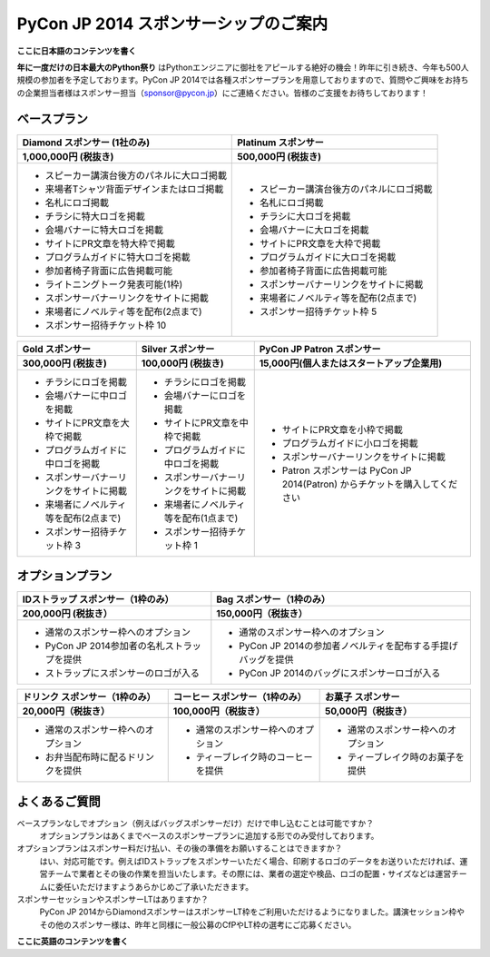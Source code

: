 ======================================
PyCon JP 2014 スポンサーシップのご案内
======================================

**ここに日本語のコンテンツを書く**

**年に一度だけの日本最大のPython祭り** はPythonエンジニアに御社をアピールする絶好の機会！昨年に引き続き、今年も500人規模の参加者を予定しております。PyCon JP 2014では各種スポンサープランを用意しておりますので、質問やご興味をお持ちの企業担当者様はスポンサー担当（sponsor@pycon.jp）にご連絡ください。皆様のご支援をお待ちしております！

ベースプラン
------------

+-------------------------------------------+-----------------------------------------+
| Diamond スポンサー                        | Platinum スポンサー                     |
| (1社のみ)                                 |                                         |
+===========================================+=========================================+
| **1,000,000円 (税抜き)**                  | **500,000円 (税抜き)**                  |
+-------------------------------------------+-----------------------------------------+
| * スピーカー講演台後方のパネルに大ロゴ掲載| * スピーカー講演台後方のパネルにロゴ掲載|
| * 来場者Tシャツ背面デザインまたはロゴ掲載 | * 名札にロゴ掲載                        |
| * 名札にロゴ掲載                          | * チラシに大ロゴを掲載                  |
| * チラシに特大ロゴを掲載                  | * 会場バナーに大ロゴを掲載              |
| * 会場バナーに特大ロゴを掲載              | * サイトにPR文章を大枠で掲載            |
| * サイトにPR文章を特大枠で掲載            | * プログラムガイドに大ロゴを掲載        |
| * プログラムガイドに特大ロゴを掲載        | * 参加者椅子背面に広告掲載可能          |
| * 参加者椅子背面に広告掲載可能            | * スポンサーバナーリンクをサイトに掲載  |
| * ライトニングトーク発表可能(1枠)         | * 来場者にノベルティ等を配布(2点まで)   |
| * スポンサーバナーリンクをサイトに掲載    | * スポンサー招待チケット枠 5            |
| * 来場者にノベルティ等を配布(2点まで)     |                                         |
| * スポンサー招待チケット枠 10             |                                         |
+-------------------------------------------+-----------------------------------------+

+----------------------------------------+----------------------------------------+----------------------------------------------------------------------------+
| Gold スポンサー                        | Silver スポンサー                      | PyCon JP Patron スポンサー                                                 |
+========================================+========================================+============================================================================+
| **300,000円 (税抜き)**                 | **100,000円 (税抜き)**                 | **15,000円(個人またはスタートアップ企業用)**                               |
+----------------------------------------+----------------------------------------+----------------------------------------------------------------------------+
| * チラシにロゴを掲載                   | * チラシにロゴを掲載                   | * サイトにPR文章を小枠で掲載                                               |
| * 会場バナーに中ロゴを掲載             | * 会場バナーにロゴを掲載               | * プログラムガイドに小ロゴを掲載                                           |
| * サイトにPR文章を大枠で掲載           | * サイトにPR文章を中枠で掲載           | * スポンサーバナーリンクをサイトに掲載                                     |
| * プログラムガイドに中ロゴを掲載       | * プログラムガイドに中ロゴを掲載       | * Patron スポンサーは PyCon JP 2014(Patron) からチケットを購入してください |
| * スポンサーバナーリンクをサイトに掲載 | * スポンサーバナーリンクをサイトに掲載 |                                                                            |
| * 来場者にノベルティ等を配布(2点まで)  | * 来場者にノベルティ等を配布(1点まで)  |                                                                            |
| * スポンサー招待チケット枠 3           | * スポンサー招待チケット枠 1           |                                                                            |
|                                        |                                        |                                                                            |
|                                        |                                        |                                                                            |
|                                        |                                        |                                                                            |
|                                        |                                        |                                                                            |
+----------------------------------------+----------------------------------------+----------------------------------------------------------------------------+

オプションプラン
----------------

+---------------------------------------------+---------------------------------------------------------------+
| IDストラップ スポンサー（1枠のみ）          | Bag スポンサー（1枠のみ）                                     |
+=============================================+===============================================================+
| **200,000円 (税抜き）**                     | **150,000円（税抜き）**                                       |
+---------------------------------------------+---------------------------------------------------------------+
| * 通常のスポンサー枠へのオプション          | * 通常のスポンサー枠へのオプション                            |
| * PyCon JP 2014参加者の名札ストラップを提供 | * PyCon JP 2014の参加者ノベルティを配布する手提げバッグを提供 |
| * ストラップにスポンサーのロゴが入る        | * PyCon JP 2014のバッグにスポンサーロゴが入る                 |
+---------------------------------------------+---------------------------------------------------------------+


+------------------------------------+------------------------------------+------------------------------------+
| ドリンク スポンサー（1枠のみ）     | コーヒー スポンサー（1枠のみ）     | お菓子 スポンサー                  |
+====================================+====================================+====================================+
| **20,000円（税抜き）**             | **100,000円（税抜き）**            | **50,000円（税抜き）**             |
+------------------------------------+------------------------------------+------------------------------------+
| * 通常のスポンサー枠へのオプション | * 通常のスポンサー枠へのオプション | * 通常のスポンサー枠へのオプション |
| * お弁当配布時に配るドリンクを提供 | * ティーブレイク時のコーヒーを提供 | * ティーブレイク時のお菓子を提供   |
+------------------------------------+------------------------------------+------------------------------------+

よくあるご質問
--------------

ベースプランなしでオプション（例えばバッグスポンサーだけ）だけで申し込むことは可能ですか？
    オプションプランはあくまでベースのスポンサープランに追加する形でのみ受付しております。
オプションプランはスポンサー料だけ払い、その後の準備をお願いすることはできますか？
    はい、対応可能です。例えばIDストラップをスポンサーいただく場合、印刷するロゴのデータをお送りいただければ、運営チームで業者とその後の作業を担当いたします。その際には、業者の選定や検品、ロゴの配置・サイズなどは運営チームに委任いただけますようあらかじめご了承いただきます。
スポンサーセッションやスポンサーLTはありますか？
    PyCon JP 2014からDiamondスポンサーはスポンサーLT枠をご利用いただけるようになりました。講演セッション枠やその他のスポンサー様は、昨年と同様に一般公募のCfPやLT枠の選考にご応募ください。

**ここに英語のコンテンツを書く**

